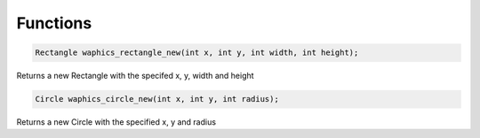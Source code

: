 Functions
================================

.. code-block:: c

  Rectangle waphics_rectangle_new(int x, int y, int width, int height);

Returns a new Rectangle with the specifed x, y, width and height

.. code-block:: c

  Circle waphics_circle_new(int x, int y, int radius);

Returns a new Circle with the specified x, y and radius
